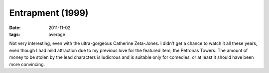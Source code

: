 Entrapment (1999)
=================

:date: 2011-11-02
:tags: average



Not very interesting, even with the ultra-gorgeous Catherine Zeta-Jones.
I didn't get a chance to watch it all these years, even though I had
mild attraction due to my previous love for the featured item, the
Petronas Towers. The amount of money to be stolen by the lead characters
is ludicrous and is suitable only for comedies, or at least it should
have been more convincing.
